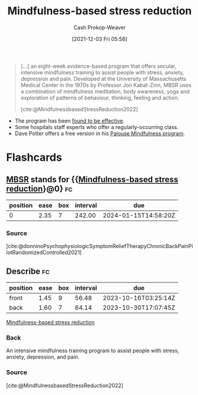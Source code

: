 :PROPERTIES:
:ID:       92eb61e0-5437-4fbf-80aa-d042c0ba6d1e
:DIR:      /home/cashweaver/proj/roam/attachments/92eb61e0-5437-4fbf-80aa-d042c0ba6d1e
:ROAM_REFS: [cite:@MindfulnessbasedStressReduction2022]
:ROAM_ALIASES: MBSR
:LAST_MODIFIED: [2023-09-05 Tue 20:13]
:END:
#+title: Mindfulness-based stress reduction
#+hugo_custom_front_matter: :slug "92eb61e0-5437-4fbf-80aa-d042c0ba6d1e"
#+filetags: :concept:
#+author: Cash Prokop-Weaver
#+date: [2021-12-03 Fri 05:58]

#+begin_quote
[...] an eight-week evidence-based program that offers secular, intensive mindfulness training to assist people with stress, anxiety, depression and pain. Developed at the University of Massachusetts Medical Center in the 1970s by Professor Jon Kabat-Zinn, MBSR uses a combination of mindfulness meditation, body awareness, yoga and exploration of patterns of behaviour, thinking, feeling and action.

[cite:@MindfulnessbasedStressReduction2022]
#+end_quote

- The program has been [[https://en.wikipedia.org/wiki/Mindfulness-based_stress_reduction#Evaluation_of_effectiveness][found to be effective]].
- Some hospitals staff experts who offer a regularly-occurring class.
- Dave Potter offers a free version in his [[https://palousemindfulness.com/][Palouse Mindfulness program]].

* Flashcards
:PROPERTIES:
:ANKI_DECK: Default
:END:
** [[id:92eb61e0-5437-4fbf-80aa-d042c0ba6d1e][MBSR]] stands for {{[[id:92eb61e0-5437-4fbf-80aa-d042c0ba6d1e][Mindfulness-based stress reduction]]}@0} :fc:
:PROPERTIES:
:CREATED: [2022-10-28 Fri 13:47]
:FC_CREATED: 2022-10-28T20:47:45Z
:FC_TYPE:  cloze
:ID:       584250cd-72b6-4f1e-907c-fc1aaf4a57b9
:FC_CLOZE_MAX: 0
:FC_CLOZE_TYPE: deletion
:END:
:REVIEW_DATA:
| position | ease | box | interval | due                  |
|----------+------+-----+----------+----------------------|
|        0 | 2.35 |   7 |   242.00 | 2024-01-15T14:58:20Z |
:END:

*** Source
[cite:@donninoPsychophysiologicSymptomReliefTherapyChronicBackPainPilotRandomizedControlled2021]
** Describe :fc:
:PROPERTIES:
:CREATED: [2022-10-28 Fri 13:58]
:FC_CREATED: 2022-10-28T21:00:25Z
:FC_TYPE:  double
:ID:       5782c8f9-f0cc-4a84-966a-56f1d9137bf3
:END:
:REVIEW_DATA:
| position | ease | box | interval | due                  |
|----------+------+-----+----------+----------------------|
| front    | 1.45 |   9 |    56.48 | 2023-10-16T03:25:14Z |
| back     | 1.60 |   7 |    64.14 | 2023-10-30T17:07:45Z |
:END:

[[id:92eb61e0-5437-4fbf-80aa-d042c0ba6d1e][Mindfulness-based stress reduction]]

*** Back
An intensive mindfulness training program to assist people with stress, anxiety, depression, and pain.
*** Source
[cite:@MindfulnessbasedStressReduction2022]
#+print_bibliography: